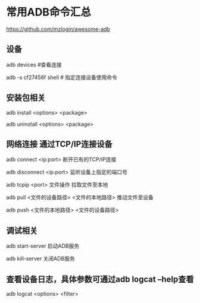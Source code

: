 * 常用ADB命令汇总

  https://github.com/mzlogin/awesome-adb

** 设备

   adb devices #查看连接

   adb -s cf27456f shell # 指定连接设备使用命令

** 安装包相关

adb install <options> <package>

adb uninstall <options> <package>

** 网络连接 通过TCP/IP连接设备

adb connect <ip:port> 断开已有的TCP/IP连接

adb disconnect <ip:port> 监听设备上指定的端口号

adb tcpip <port> 文件操作 拉取文件至本地

adb pull <文件的设备路径> <文件的本地路径> 推动文件至设备

adb push <文件的本地路径> <文件的设备路径>

** 调试相关

adb start-server   启动ADB服务



adb kill-server 关闭ADB服务


** 查看设备日志，具体参数可通过adb logcat --help查看

adb logcat <options> <filter>

